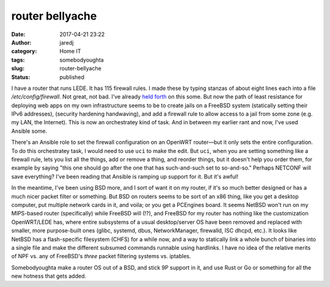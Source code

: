 router bellyache
################
:date: 2017-04-21 23:22
:author: jaredj
:category: Home IT
:tags: somebodyoughta
:slug: router-bellyache
:status: published

I have a router that runs LEDE. It has 115 firewall rules. I made
these by typing stanzas of about eight lines each into a file
`/etc/config/firewall`. Not great, not bad. I've already `held forth
</netconf-and-the-curse-of-consensus.html>`_ on this some. But now the
path of least resistance for deploying web apps on my own
infrastructure seems to be to create jails on a FreeBSD system
(statically setting their IPv6 addresses), (security hardening
handwaving), and add a firewall rule to allow access to a jail from
some zone (e.g. my LAN, the Internet). This is now an orchestratey
kind of task. And in between my earlier rant and now, I've used
Ansible some.

There's an Ansible role to set the firewall configuration on an
OpenWRT router—but it only sets the entire configuration. To do this
orchestratey task, I would need to use ``uci`` to make the edit. But
``uci``, when you are setting something like a firewall rule, lets you
list all the things, add or remove a thing, and reorder things, but it
doesn't help you order them, for example by saying "this one should go
after the one that has such-and-such set to so-and-so." Perhaps
NETCONF will save everything? I've been reading that Ansible is
ramping up support for it. But it's awful!

In the meantime, I've been using BSD more, and I sort of want it on my
router, if it's so much better designed or has a much nicer packet
filter or something. But BSD on routers seems to be sort of an x86
thing, like you get a desktop computer, put multiple network cards in
it, and voila; or you get a PCEngines board. It seems NetBSD won't run
on my MIPS-based router (specifically) while FreeBSD will (!?), and
FreeBSD for my router has nothing like the customization OpenWRT/LEDE
has, where entire subsystems of a usual desktop/server OS have been
removed and replaced with smaller, more purpose-built ones (glibc,
systemd, dbus, NetworkManager, firewalld, ISC dhcpd, etc.). It looks
like NetBSD has a flash-specific filesystem (CHFS) for a while now,
and a way to statically link a whole bunch of binaries into a single
file and make the different subsumed commands runnable using
hardlinks. I have no idea of the relative merits of NPF vs. any of
FreeBSD's `three` packet filtering systems vs. iptables.

Somebodyoughta make a router OS out of a BSD, and stick 9P support in
it, and use Rust or Go or something for all the new hotness that gets
added.
